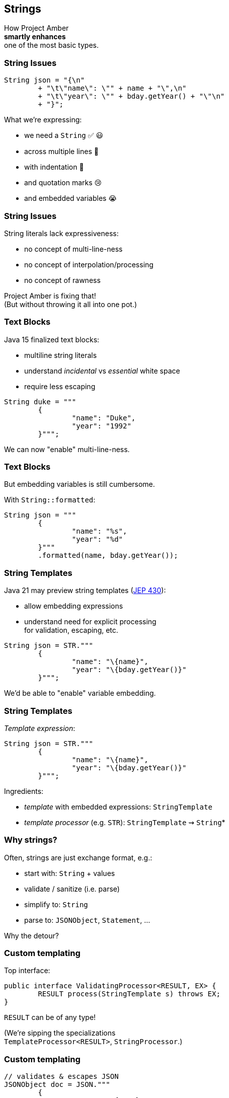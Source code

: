 == Strings

How Project Amber +
*smartly enhances* +
one of the most basic types.

=== String Issues

```java
String json = "{\n"
	+ "\t\"name\": \"" + name + "\",\n"
	+ "\t\"year\": \"" + bday.getYear() + "\"\n"
	+ "}";
```

What we're expressing:

[%step]
* we need a `String` ✅ 😃
* across multiple lines 🫠
* with indentation 🫣
* and quotation marks 😢
* and embedded variables 😭

=== String Issues

String literals lack expressiveness:

* no concept of multi-line-ness
* no concept of interpolation/processing
* no concept of rawness

Project Amber is fixing that! +
(But without throwing it all into one pot.)

=== Text Blocks

Java 15 finalized text blocks:

* multiline string literals
* understand _incidental_ vs _essential_ white space
* require less escaping

```java
String duke = """
	{
		"name": "Duke",
		"year": "1992"
	}""";
```

We can now "enable" multi-line-ness.

=== Text Blocks

But embedding variables is still cumbersome.

With `String::formatted`:

```java
String json = """
	{
		"name": "%s",
		"year": "%d"
	}"""
	.formatted(name, bday.getYear());
```

=== String Templates

Java 21 may preview string templates (https://openjdk.org/jeps/430[JEP 430]):

* allow embedding expressions
* understand need for explicit processing +
  for validation, escaping, etc.

```java
String json = STR."""
	{
		"name": "\{name}",
		"year": "\{bday.getYear()}"
	}""";
```

We'd be able to "enable" variable embedding.

=== String Templates

_Template expression_:

```java
String json = STR."""
	{
		"name": "\{name}",
		"year": "\{bday.getYear()}"
	}""";
```

Ingredients:

* _template_ with embedded expressions: `StringTemplate`
* _template processor_ (e.g. `STR`): `StringTemplate` ⇝ `String`*

=== Why strings?

Often, strings are just exchange format, e.g.:

* start with: `String` + values
* validate / sanitize (i.e. parse)
* simplify to: `String`
* parse to: `JSONObject`, `Statement`, …

Why the detour?

=== Custom templating

Top interface:

```java
public interface ValidatingProcessor<RESULT, EX> {
	RESULT process(StringTemplate s) throws EX;
}
```

`RESULT` can be of any type!

(We're sipping the specializations +
`TemplateProcessor<RESULT>`, `StringProcessor`.)

=== Custom templating

```java
// validates & escapes JSON
JSONObject doc = JSON."""
	{
		"name": "\{name}",
		"year": "\{bday.getYear()}"
	}""";

// prevents SQL injections
Statement query = SQL."""
	SELECT * FROM Person p
	WHERE p.name = '\{name}'
	""";
```

=== Raw Strings

* proposed for Java 12 (https://openjdk.org/jeps/326[JEP 326])
* withdrawn due to complexity
* still needed (e.g. for regex)

```java
String regex = "\\[\\d{2,4}\\]"; // 🤔🤔🤔
// made-up syntax!
String rawRegex = !"\[\d{2,4}\]" // 🤔
```

We hope to be able to "enable" rawness. 🤞

=== Summary

Strings are:

* essential to development
* not expressive in Java

Project Amber introduces new features that:

* make strings more expressive
* learned from other languages
* can be combined as needed
